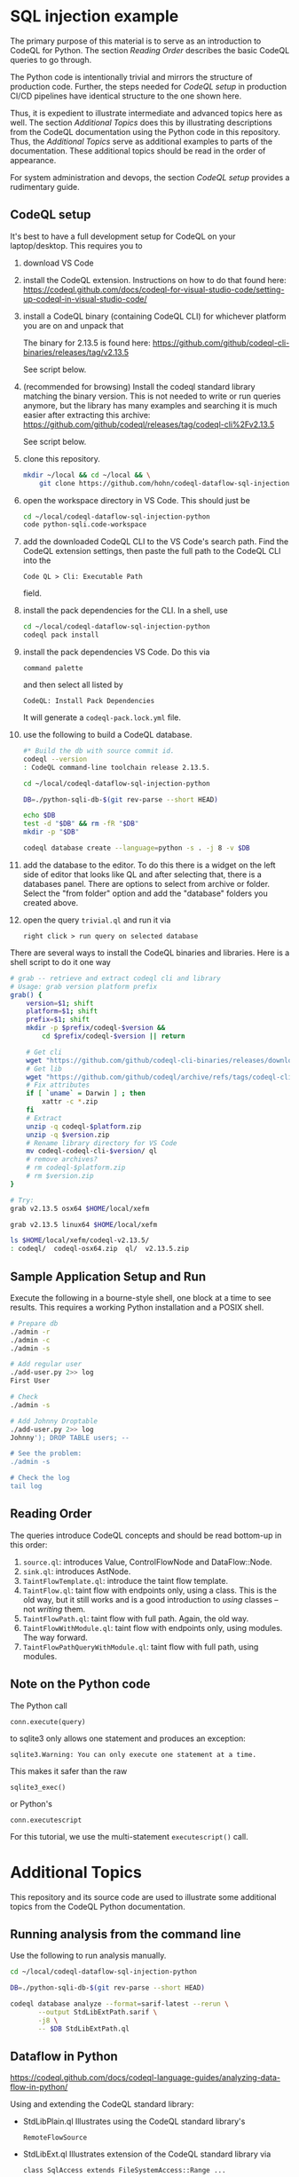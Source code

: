 * SQL injection example
  The primary purpose of this material is to serve as an introduction to CodeQL
  for Python.
  The section [[*Reading Order][Reading Order]] describes the basic CodeQL queries to go through.

  The Python code is intentionally trivial and mirrors the structure of production
  code.  Further, the steps needed for [[*CodeQL setup][CodeQL setup]] in production CI/CD pipelines
  have identical structure to the one shown here.

  Thus, it is expedient to illustrate intermediate and advanced topics here as
  well.  The section [[*Additional Topics][Additional Topics]] does this by illustrating descriptions from
  the CodeQL documentation using the Python code in this repository.
  Thus, the [[*Additional Topics][Additional Topics]] serve as additional examples to parts of the
  documentation. 
  These additional topics should be read in the order of appearance.

  For system administration and devops, the section [[*CodeQL setup][CodeQL setup]] provides a
  rudimentary guide.

** CodeQL setup
   It's best to have a full development setup for CodeQL on your laptop/desktop.
   This requires you to 
   1. download VS Code

   2. install the CodeQL extension.  Instructions on how to do that found here:
      https://codeql.github.com/docs/codeql-for-visual-studio-code/setting-up-codeql-in-visual-studio-code/

   3. install a CodeQL binary (containing CodeQL CLI) for whichever platform
      you are on and unpack that

      The binary for 2.13.5 is found here:
      https://github.com/github/codeql-cli-binaries/releases/tag/v2.13.5

      See script below.

   4. (recommended for browsing) Install the codeql standard library matching the
      binary version.  This is not needed to write or run queries anymore, but the
      library has many examples and searching it is much easier after extracting
      this archive:
      https://github.com/github/codeql/releases/tag/codeql-cli%2Fv2.13.5

      See script below.

   5. clone this repository.
      #+BEGIN_SRC sh :session shared :results output 
        mkdir ~/local && cd ~/local && \
            git clone https://github.com/hohn/codeql-dataflow-sql-injection-python.git
      #+END_SRC

   6. open the workspace directory in VS Code.  This should just be
      #+BEGIN_SRC sh :session shared :results output 
        cd ~/local/codeql-dataflow-sql-injection-python
        code python-sqli.code-workspace
      #+END_SRC

   7. add the downloaded CodeQL CLI to the VS Code's search path.  Find the CodeQL
      extension settings, then paste the full path to the CodeQL CLI into the
      : Code QL > Cli: Executable Path 
      field.

   8. install the pack dependencies for the CLI.  In a shell, use
       #+BEGIN_SRC sh
         cd ~/local/codeql-dataflow-sql-injection-python
         codeql pack install
       #+END_SRC

   9. install the pack dependencies VS Code.  Do this via
      : command palette
      and then select all listed by
      : CodeQL: Install Pack Dependencies 

      It will generate a =codeql-pack.lock.yml= file.

   10. use the following to build a CodeQL database.
       #+BEGIN_SRC sh
         #* Build the db with source commit id.
         codeql --version
         : CodeQL command-line toolchain release 2.13.5.

         cd ~/local/codeql-dataflow-sql-injection-python

         DB=./python-sqli-db-$(git rev-parse --short HEAD)

         echo $DB
         test -d "$DB" && rm -fR "$DB"
         mkdir -p "$DB"

         codeql database create --language=python -s . -j 8 -v $DB
       #+END_SRC

   11. add the database to the editor.  To do this there is a widget on the left
       side of editor that looks like QL and after selecting that, there is a
       databases panel. There are options to select from archive or folder. Select
       the "from folder" option and add the "database" folders you created above.

   12. open the query =trivial.ql= and run it via
       : right click > run query on selected database
   
   There are several ways to install the CodeQL binaries and libraries.  Here is a
   shell script to do it one way

   #+BEGIN_SRC sh :session shared :results output 
     # grab -- retrieve and extract codeql cli and library
     # Usage: grab version platform prefix
     grab() {
         version=$1; shift
         platform=$1; shift
         prefix=$1; shift
         mkdir -p $prefix/codeql-$version &&
             cd $prefix/codeql-$version || return

         # Get cli
         wget "https://github.com/github/codeql-cli-binaries/releases/download/$version/codeql-$platform.zip"
         # Get lib
         wget "https://github.com/github/codeql/archive/refs/tags/codeql-cli/$version.zip"
         # Fix attributes
         if [ `uname` = Darwin ] ; then
             xattr -c *.zip
         fi
         # Extract
         unzip -q codeql-$platform.zip
         unzip -q $version.zip
         # Rename library directory for VS Code
         mv codeql-codeql-cli-$version/ ql
         # remove archives?
         # rm codeql-$platform.zip
         # rm $version.zip
     }    

     # Try:
     grab v2.13.5 osx64 $HOME/local/xefm

     grab v2.13.5 linux64 $HOME/local/xefm

     ls $HOME/local/xefm/codeql-v2.13.5/
     : codeql/  codeql-osx64.zip  ql/  v2.13.5.zip
   #+END_SRC

** Sample Application Setup and Run
   Execute the following in a bourne-style shell, one block at a time to see
   results.  This requires a working Python installation and a POSIX shell.

   #+BEGIN_SRC sh
     # Prepare db
     ./admin -r
     ./admin -c
     ./admin -s 

     # Add regular user
     ./add-user.py 2>> log
     First User

     # Check
     ./admin -s

     # Add Johnny Droptable 
     ./add-user.py 2>> log
     Johnny'); DROP TABLE users; --

     # See the problem:
     ./admin -s

     # Check the log
     tail log
   #+END_SRC

** Reading Order
   The queries introduce CodeQL concepts and should be read bottom-up in this
   order:
   1. =source.ql=: introduces Value, ControlFlowNode and DataFlow::Node.
   2. =sink.ql=: introduces AstNode.
   3. =TaintFlowTemplate.ql=: introduce the taint flow template.
   4. =TaintFlow.ql=: taint flow with endpoints only, using a class.  This is the
      old way, but it still works and is a good introduction to /using/ classes --
      not /writing/ them.
   5. =TaintFlowPath.ql=: taint flow with full path.  Again, the old way.
   6. =TaintFlowWithModule.ql=: taint flow with endpoints only, using modules.
      The way forward.
   7. =TaintFlowPathQueryWithModule.ql=: taint flow with full path, using modules.

** Note on the Python code
   The Python call 
   : conn.execute(query)
   to sqlite3 only allows one statement and produces an exception:
   : sqlite3.Warning: You can only execute one statement at a time.
   This makes it safer than the raw
   : sqlite3_exec() 
   or Python's
   : conn.executescript
   
   For this tutorial, we use the multi-statement =executescript()= call.

* Additional Topics
  This repository and its source code are used to illustrate some additional
  topics from the CodeQL Python documentation.
  
** Running analysis from the command line
   Use the following to run analysis manually.
   #+BEGIN_SRC sh
     cd ~/local/codeql-dataflow-sql-injection-python

     DB=./python-sqli-db-$(git rev-parse --short HEAD)

     codeql database analyze --format=sarif-latest --rerun \
            --output StdLibExtPath.sarif \
            -j8 \
            -- $DB StdLibExtPath.ql
   #+END_SRC
   
** Dataflow in Python
   https://codeql.github.com/docs/codeql-language-guides/analyzing-data-flow-in-python/ 

   Using and extending the CodeQL standard library:
   - StdLibPlain.ql
     Illustrates using the CodeQL standard library's
     : RemoteFlowSource 
   - StdLibExt.ql
     Illustrates extension of the CodeQL standard library via
     : class SqlAccess extends FileSystemAccess::Range ...
     and
     : class TerminalInput extends RemoteFlowSource::Range ...

   Various data flow / taint flow examples from the documentation, modified as
   needed: 
   - using-local-data-flow.ql
   - using-local-sources.ql
   - using-local-taint-tracking.ql

** API graphs
   https://codeql.github.com/docs/codeql-language-guides/using-api-graphs-in-python/

   API graphs are a uniform interface for referring to functions, classes, and methods defined in external libraries.

   - =ApiGraphs.ql=:  various sample queries

** Type Tracking
   Documentation for JavaScript, also applicable here:
   https://codeql.github.com/docs/codeql-language-guides/using-type-tracking-for-api-modeling/#using-type-tracking-for-api-modeling

   The files
   - sqlite-info.py  
   - TypeTracking.ql
   use type tracking.  From the docs: You can track data through an API by
   creating a model using the CodeQL type-tracking library.  The type-tracking
   library makes it possible to track values through properties and function
   calls.

   The file
   - =TypeTrackingWithData.ql=
   goes further.  From the docs: The type-tracking library makes it possible to
   track values through properties and function calls.  Here, we also track some
   associated data.  See
   https://codeql.github.com/docs/codeql-language-guides/using-type-tracking-for-api-modeling/#tracking-associated-data
   
** Flow State
   The query =TaintFlowPathQueryWithSanitizer.ql= illustrates using a flow-state
   representing whether user input has been sanitized.

   It introduces [[https://codeql.github.com/docs/ql-language-reference/types/#algebraic-datatypes][ADT]]s via the =newtype= declaration of =TInputSanitizationState=.
